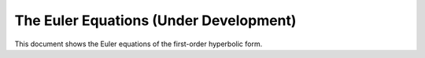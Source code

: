 =======================================
The Euler Equations (Under Development)
=======================================

This document shows the Euler equations of the first-order hyperbolic form.
